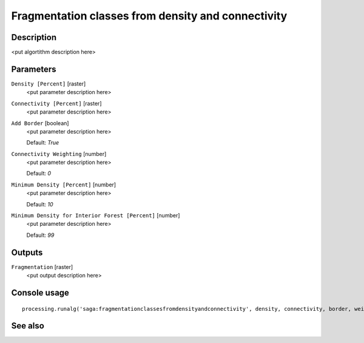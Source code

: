 Fragmentation classes from density and connectivity
===================================================

Description
-----------

<put algortithm description here>

Parameters
----------

``Density [Percent]`` [raster]
  <put parameter description here>

``Connectivity [Percent]`` [raster]
  <put parameter description here>

``Add Border`` [boolean]
  <put parameter description here>

  Default: *True*

``Connectivity Weighting`` [number]
  <put parameter description here>

  Default: *0*

``Minimum Density [Percent]`` [number]
  <put parameter description here>

  Default: *10*

``Minimum Density for Interior Forest [Percent]`` [number]
  <put parameter description here>

  Default: *99*

Outputs
-------

``Fragmentation`` [raster]
  <put output description here>

Console usage
-------------

::

  processing.runalg('saga:fragmentationclassesfromdensityandconnectivity', density, connectivity, border, weight, density_min, density_int, fragmentation)

See also
--------

